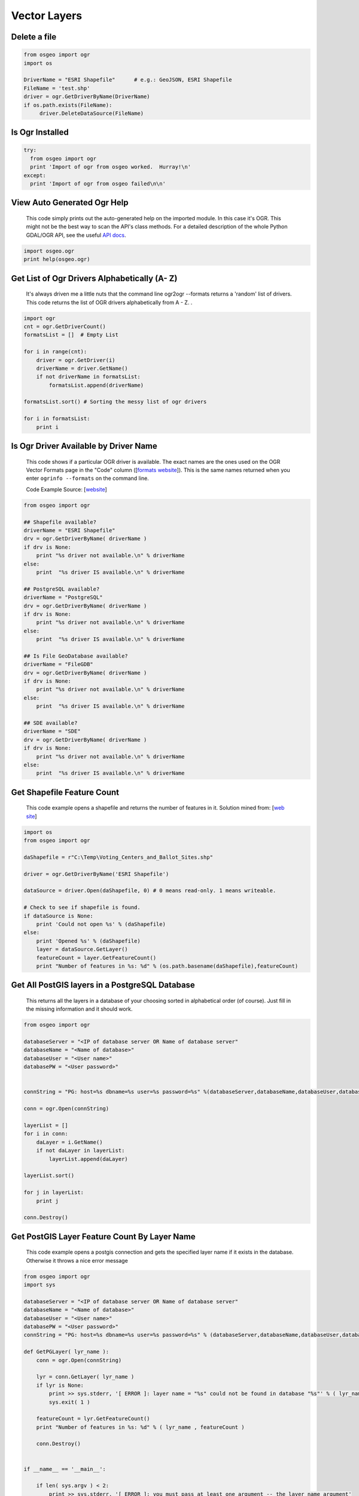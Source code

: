 Vector Layers
================

Delete a file
-------------------

.. code-block:: python

    from osgeo import ogr
    import os

    DriverName = "ESRI Shapefile"      # e.g.: GeoJSON, ESRI Shapefile
    FileName = 'test.shp'
    driver = ogr.GetDriverByName(DriverName)
    if os.path.exists(FileName):
         driver.DeleteDataSource(FileName)



Is Ogr Installed
-------------------

.. code-block:: python

    try:
      from osgeo import ogr
      print 'Import of ogr from osgeo worked.  Hurray!\n'
    except:
      print 'Import of ogr from osgeo failed\n\n'

View Auto Generated Ogr Help
------------------------------      
    This code simply prints out the auto-generated help on the imported module.  In this case it's OGR. This might not
    be the best way to scan the API's class methods. For a detailed description of the whole Python GDAL/OGR API, see the useful `API docs <http://gdal.org/python/>`_.

.. code-block:: python
    
    import osgeo.ogr
    print help(osgeo.ogr)

Get List of Ogr Drivers Alphabetically (A- Z)
-----------------------------------------------

    It's always driven me a little nuts that the command line ogr2ogr --formats returns a 'random' list of drivers.  This code returns the list of OGR drivers alphabetically from A - Z.  .  
   
.. code-block:: python

    import ogr
    cnt = ogr.GetDriverCount()
    formatsList = []  # Empty List

    for i in range(cnt):
        driver = ogr.GetDriver(i)
        driverName = driver.GetName()
        if not driverName in formatsList:
            formatsList.append(driverName)

    formatsList.sort() # Sorting the messy list of ogr drivers 

    for i in formatsList:
        print i
     
Is Ogr Driver Available by Driver Name
--------------------------------------------      
    This code shows if a particular OGR driver is available.  The exact names are the ones used on the OGR Vector Formats page in the "Code" column  ([`formats website <http://www.gdal.org/ogr/ogr_formats.html>`_]).  This is the same names returned when you enter ``ogrinfo --formats`` on the command line.  
    
    Code Example Source: [`website <http://www.gdal.org/ogr/ogr_apitut.html>`_]
    
.. code-block:: python
    
    from osgeo import ogr
    
    ## Shapefile available?
    driverName = "ESRI Shapefile"
    drv = ogr.GetDriverByName( driverName )
    if drv is None:
        print "%s driver not available.\n" % driverName
    else:
        print  "%s driver IS available.\n" % driverName
        
    ## PostgreSQL available?
    driverName = "PostgreSQL"
    drv = ogr.GetDriverByName( driverName )
    if drv is None:
        print "%s driver not available.\n" % driverName
    else:
        print  "%s driver IS available.\n" % driverName
        
    ## Is File GeoDatabase available?
    driverName = "FileGDB"
    drv = ogr.GetDriverByName( driverName )
    if drv is None:
        print "%s driver not available.\n" % driverName
    else:
        print  "%s driver IS available.\n" % driverName
        
    ## SDE available?
    driverName = "SDE"
    drv = ogr.GetDriverByName( driverName )
    if drv is None:
        print "%s driver not available.\n" % driverName
    else:
        print  "%s driver IS available.\n" % driverName
        
        
Get Shapefile Feature Count
-------------------------------
    This code example opens a shapefile and returns the number of features in it.  Solution mined from: [`web site <http://www.gis.usu.edu/~chrisg/python/2009/lectures/ospy_slides1.pdf>`_] 



.. code-block:: python

    import os
    from osgeo import ogr

    daShapefile = r"C:\Temp\Voting_Centers_and_Ballot_Sites.shp"

    driver = ogr.GetDriverByName('ESRI Shapefile')

    dataSource = driver.Open(daShapefile, 0) # 0 means read-only. 1 means writeable.

    # Check to see if shapefile is found.
    if dataSource is None:
        print 'Could not open %s' % (daShapefile)
    else:
        print 'Opened %s' % (daShapefile)
        layer = dataSource.GetLayer()
        featureCount = layer.GetFeatureCount()  
        print "Number of features in %s: %d" % (os.path.basename(daShapefile),featureCount)

        
    
Get All PostGIS layers in a PostgreSQL Database
--------------------------------------------------

    This returns all the layers in a database of your choosing sorted in alphabetical order (of course).  Just fill in the missing information and it should work.  
    
.. code-block:: python

    from osgeo import ogr

    databaseServer = "<IP of database server OR Name of database server"
    databaseName = "<Name of database>"
    databaseUser = "<User name>"
    databasePW = "<User password>"


    connString = "PG: host=%s dbname=%s user=%s password=%s" %(databaseServer,databaseName,databaseUser,databasePW)

    conn = ogr.Open(connString)

    layerList = []
    for i in conn:
        daLayer = i.GetName()
        if not daLayer in layerList:
            layerList.append(daLayer)

    layerList.sort()

    for j in layerList:
        print j
        
    conn.Destroy()

Get PostGIS Layer Feature Count By Layer Name
------------------------------------------------
    This code example opens a postgis connection and gets the specified layer name if it exists in the database. Otherwise it throws a nice error message


.. code-block:: python

    from osgeo import ogr
    import sys

    databaseServer = "<IP of database server OR Name of database server"
    databaseName = "<Name of database>"
    databaseUser = "<User name>"
    databasePW = "<User password>"
    connString = "PG: host=%s dbname=%s user=%s password=%s" % (databaseServer,databaseName,databaseUser,databasePW)

    def GetPGLayer( lyr_name ):
        conn = ogr.Open(connString)

        lyr = conn.GetLayer( lyr_name )
        if lyr is None:
            print >> sys.stderr, '[ ERROR ]: layer name = "%s" could not be found in database "%s"' % ( lyr_name, databaseName )
            sys.exit( 1 )

        featureCount = lyr.GetFeatureCount()
        print "Number of features in %s: %d" % ( lyr_name , featureCount )

        conn.Destroy()


    if __name__ == '__main__':
        
        if len( sys.argv ) < 2:
            print >> sys.stderr, '[ ERROR ]: you must pass at least one argument -- the layer name argument'
            sys.exit( 1 )
        
        lyr_name = sys.argv[1]
        GetPGLayer( lyr_name )

        
Iterate over Features
------------------------
 
.. code-block:: python

    from osgeo import ogr
    import os

    shapefile = "states.shp"
    driver = ogr.GetDriverByName("ESRI Shapefile")
    dataSource = driver.Open(shapefile, 0)
    layer = dataSource.GetLayer()

    for feature in layer:
        print feature.GetField("STATE_NAME")

Get Geometry from each Feature in a Layer
--------------------------------------------

.. code-block:: python

    from osgeo import ogr
    import os

    shapefile = "states.shp"
    driver = ogr.GetDriverByName("ESRI Shapefile")
    dataSource = driver.Open(shapefile, 0)
    layer = dataSource.GetLayer()

    for feature in layer:
        geom = feature.GetGeometryRef()
        print geom.Centroid().ExportToWkt()

Filter by attribute
----------------------
 
.. code-block:: python  
     
    from osgeo import ogr
    import os

    shapefile = "states.shp"
    driver = ogr.GetDriverByName("ESRI Shapefile")
    dataSource = driver.Open(shapefile, 0)
    layer = dataSource.GetLayer()

    layer.SetAttributeFilter("SUB_REGION = 'Pacific'")

    for feature in layer:
        print feature.GetField("STATE_NAME")

Spatial Filter
-----------------

.. code-block:: python  

    from osgeo import ogr
    import os

    shapefile = "states.shp"
    driver = ogr.GetDriverByName("ESRI Shapefile")
    dataSource = driver.Open(shapefile, 0)
    layer = dataSource.GetLayer()

    wkt = "POLYGON ((-103.81402655265633 50.253951270672125,-102.94583419409656 51.535568561879401,-100.34125711841725 51.328856095555651,-100.34125711841725 51.328856095555651,-93.437060743203844 50.460663736995883,-93.767800689321859 46.450441890315041,-94.635993047881612 41.613370178339181,-100.75468205106476 41.365315218750681,-106.12920617548238 42.564247523428456,-105.96383620242338 47.277291755610058,-103.81402655265633 50.253951270672125))"
    layer.SetSpatialFilter(ogr.CreateGeometryFromWkt(wkt))

    for feature in layer:
        print feature.GetField("STATE_NAME")

Get Shapefile Fields - Get the user defined fields
------------------------------------------------------
 
    This code example returns the field names of the user defined (created) fields.  

.. code-block:: python
    
    from osgeo import ogr
    
    daShapefile = r"C:\Temp\Voting_Centers_and_Ballot_Sites.shp"

    dataSource = ogr.Open(daShapefile)
    daLayer = dataSource.GetLayer(0)
    layerDefinition = daLayer.GetLayerDefn()


    for i in range(layerDefinition.GetFieldCount()):
        print layerDefinition.GetFieldDefn(i).GetName() 

        
        
Get Shapefile Fields and Types - Get the user defined fields
----------------------------------------------------------------

     This code example returns the field names of the user defined (created) fields and the data types they are.
     
.. code-block:: python    

    from osgeo import ogr

    daShapefile = r"C:\Temp\iDay\CWI_Wetlands.shp"

    dataSource = ogr.Open(daShapefile)
    daLayer = dataSource.GetLayer(0)
    layerDefinition = daLayer.GetLayerDefn()


    print "Name  -  Type  Width  Precision"
    for i in range(layerDefinition.GetFieldCount()):
        fieldName =  layerDefinition.GetFieldDefn(i).GetName()
        fieldTypeCode = layerDefinition.GetFieldDefn(i).GetType()
        fieldType = layerDefinition.GetFieldDefn(i).GetFieldTypeName(fieldTypeCode)
        fieldWidth = layerDefinition.GetFieldDefn(i).GetWidth()
        GetPrecision = layerDefinition.GetFieldDefn(i).GetPrecision()

        print fieldName + " - " + fieldType+ " " + str(fieldWidth) + " " + str(GetPrecision)  
 

Get PostGIS Layer Fields - Get the user defined fields
---------------------------------------------------------
 
    This code example returns the field names of the user defined (created) fields.  

.. code-block:: python

    from osgeo import ogr
    import sys

    databaseServer = "<IP of database server OR Name of database server"
    databaseName = "<Name of database>"
    databaseUser = "<User name>"
    databasePW = "<User password>"
    connString = "PG: host=%s dbname=%s user=%s password=%s" %(databaseServer,databaseName,databaseUser,databasePW)


    def GetPGLayerFields( lyr_name ):
        conn = ogr.Open(connString)

        lyr = conn.GetLayer( lyr_name )
        if lyr is None:
            print >> sys.stderr, '[ ERROR ]: layer name = "%s" could not be found in database "%s"' % ( lyr_name, databaseName )
            sys.exit( 1 )

        lyrDefn = lyr.GetLayerDefn()


        for i in range( lyrDefn.GetFieldCount() ):
            print lyrDefn.GetFieldDefn( i ).GetName()

        conn.Destroy()


    if __name__ == '__main__':
        
        if len( sys.argv ) < 2:
            print >> sys.stderr, '[ ERROR ]: you must pass at least one argument -- the layer name argument'
            sys.exit( 1 )
        
        lyr_name = sys.argv[1]
        GetPGLayerFields( lyr_name )

Get PostGIS Layer Fields and Types - Get the user defined fields
---------------------------------------------------------------------

     This code example returns the field names of the user defined (created) fields and the data types they are.
     
.. code-block:: python    

    from osgeo import ogr
    import sys


    databaseServer = "<IP of database server OR Name of database server"
    databaseName = "<Name of database>"
    databaseUser = "<User name>"
    databasePW = "<User password>"
    connString = "PG: host=%s dbname=%s user=%s password=%s" %(databaseServer,databaseName,databaseUser,databasePW)


    def GetPGLayerFieldTypes( lyr_name ):
        conn = ogr.Open(connString)

        lyr = conn.GetLayer( lyr_name )
        if lyr is None:
            print >> sys.stderr, '[ ERROR ]: layer name = "%s" could not be found in database "%s"' % ( lyr_name, databaseName )
            sys.exit( 1 )

        lyrDefn = lyr.GetLayerDefn()
        for i in range( lyrDefn.GetFieldCount() ):
            fieldName =  lyrDefn.GetFieldDefn(i).GetName()
            fieldTypeCode = lyrDefn.GetFieldDefn(i).GetType()
            fieldType = lyrDefn.GetFieldDefn(i).GetFieldTypeName(fieldTypeCode)
            fieldWidth = lyrDefn.GetFieldDefn(i).GetWidth()
            GetPrecision = lyrDefn.GetFieldDefn(i).GetPrecision()

            print fieldName + " - " + fieldType+ " " + str(fieldWidth) + " " + str(GetPrecision)

        conn.Destroy()


    if __name__ == '__main__':
        
        if len( sys.argv ) < 2:
            print >> sys.stderr, '[ ERROR ]: you must pass at least one argument -- the layer name argument'
            sys.exit( 1 )
        
        lyr_name = sys.argv[1]
        GetPGLayerFieldTypes( lyr_name )

Get a Layer's Capabilities
--------------------------

.. code-block:: python

    from osgeo import ogr

    ds = ogr.Open("states.shp",0)
    layer = ds.GetLayer()
    capabilities = [
        ogr.OLCRandomRead,
        ogr.OLCSequentialWrite,
        ogr.OLCRandomWrite, 
        ogr.OLCFastSpatialFilter,
        ogr.OLCFastFeatureCount, 
        ogr.OLCFastGetExtent, 
        ogr.OLCCreateField, 
        ogr.OLCDeleteField, 
        ogr.OLCReorderFields, 
        ogr.OLCAlterFieldDefn, 
        ogr.OLCTransactions, 
        ogr.OLCDeleteFeature, 
        ogr.OLCFastSetNextByIndex, 
        ogr.OLCStringsAsUTF8, 
        ogr.OLCIgnoreFields 
    ]

    print("Layer Capabilities:")
    for cap in capabilities:
        print("  %s = %s" % (cap, layer.TestCapability(cap)))


Get WFS layer and iterate over features
-----------------------------------------
This recipe queries a WFS services and fetches features from a large layer. It sets up the GDAL 
configuration to using WFS paging if it is supported.

.. code-block:: python

    import sys
    
    try:
        from osgeo import ogr, osr, gdal
    except:
        sys.exit('ERROR: cannot find GDAL/OGR modules')

    wfs_drv = ogr.GetDriverByName('WFS')

    # Speeds up querying WFS capabilities for services with alot of layers
    gdal.SetConfigOption('OGR_WFS_LOAD_MULTIPLE_LAYER_DEFN', 'NO')

    # Set config for paging. Works on WFS 2.0 services and WFS 1.0 and 1.1 with some other services.
    gdal.SetConfigOption('OGR_WFS_PAGING_ALLOWED', 'YES')
    gdal.SetConfigOption('OGR_WFS_PAGE_SIZE', '10000')

    url = 'http://example-service.com/wfs'
    wfs_ds = wfs_drv.Open('WFS:' + url)
    if not wfs_ds:
        sys.exit('ERROR: can not open WFS datasource')

    layer = wfs_ds.GetLayerByName("largelayer")
    if not layer:
         sys.exit('ERROR: can not find layer in service')

    # now do something interesting with the features
    feat = layer.GetNextFeature()
    while feat is not None:
        feat = layer.GetNextFeature()
        # do something more..
    feat = None
  
Set HTTP Proxy options before fetching a web datasource
---------------------------------------------------------
This recipe sets options for a HTTP proxy service that using NTLM authentication (typical 
for corporate environments that using Active directory for single sign-on proxy support). 
More information about the GDAL HTTP proxy options can be found `here <http://trac.osgeo.org/gdal/wiki/ConfigOptions#GDALOGRHTTPoptions>`_  
  
.. code-block:: python

    import sys
    
    try:
        from osgeo import ogr, osr, gdal
    except:
        sys.exit('ERROR: cannot find GDAL/OGR modules')
    
    server = 'proxy.example.com'
    port = 3128

    # specify proxy server
    gdal.SetConfigOption('GDAL_HTTP_PROXY', server + ':' + port)
    
    # setup proxy authentication option for NTLM with no username or password so single sign-on works
    gdal.SetConfigOption('GDAL_PROXY_AUTH', 'NTLM')
    gdal.SetConfigOption('GDAL_HTTP_PROXYUSERPWD', ' : ')
    
    # now fetch a HTTP datasource and do something...
    ds = ogr.Open('http://featureserver/cities/.geojson')
    if not ds:
        sys.exit('ERROR: can not open GeoJSON datasource')
    lyr = ds.GetLayer('OGRGeoJSON')
    for feat in lyr:
        geom = feat.GetGeometryRef()
        print geom.ExportToWkt()

Read a CSV of Coordinates as an OGRVRTLayer
------------------------------------------------

GDAL/OGR has a `Virtual Format spec <http://www.gdal.org/ogr/drv_vrt.html>`_ that allows you to derive layers from flat tables such as a CSV -- it does a lot more than that too so go read about it. In the example below we are reading in a CSV with X,Y columns and values. That CSV file is wrapped by an XML file that describes it as an OGR layer. Below are all the necessary pieces and a script that reads the XML file and prints out point geometries.

Our CSV file named `example.csv` looks like this:

.. code-block:: bash

    ID,X,Y
    1,-127.234343,47.234325
    2,-127.003243,46.234343
    3,-127.345646,45.234324
    4,-126.234324,44.324234


Our OGRVRTLayer XML file called `example_wrapper.vrt` looks like this:

.. code-block:: bash

    <OGRVRTDataSource>
        <OGRVRTLayer name="example">
            <SrcDataSource>example.csv</SrcDataSource> 
            <SrcLayer>example</SrcLayer> 
            <GeometryType>wkbPoint</GeometryType> 
                <LayerSRS>WGS84</LayerSRS>
            <GeometryField encoding="PointFromColumns" x="X" y="Y"/> 
        </OGRVRTLayer>
    </OGRVRTDataSource>

Now let's print out the point geometries:

.. code-block:: python

    from osgeo import ogr
    ogr.UseExceptions()

    inDataSource = ogr.Open("example_wrapper.vrt")
    lyr = inDataSource.GetLayer('example')
    for feat in lyr:
        geom = feat.GetGeometryRef()
        print geom.ExportToWkt()


Create a new Layer from the extent of an existing Layer
----------------------------------------------------------   

.. image:: images/layer_extent.png

.. code-block:: python

    from osgeo import ogr
    import os

    # Get a Layer's Extent
    inShapefile = "states.shp"
    inDriver = ogr.GetDriverByName("ESRI Shapefile")
    inDataSource = inDriver.Open(inShapefile, 0)
    inLayer = inDataSource.GetLayer()
    extent = inLayer.GetExtent()

    # Create a Polygon from the extent tuple
    ring = ogr.Geometry(ogr.wkbLinearRing)
    ring.AddPoint(extent[0],extent[2]) 
    ring.AddPoint(extent[1], extent[2])
    ring.AddPoint(extent[1], extent[3])
    ring.AddPoint(extent[0], extent[3]) 
    ring.AddPoint(extent[0],extent[2]) 
    poly = ogr.Geometry(ogr.wkbPolygon)
    poly.AddGeometry(ring)

    # Save extent to a new Shapefile
    outShapefile = "states_extent.shp"
    outDriver = ogr.GetDriverByName("ESRI Shapefile")

    # Remove output shapefile if it already exists
    if os.path.exists(outShapefile):
        outDriver.DeleteDataSource(outShapefile)

    # Create the output shapefile
    outDataSource = outDriver.CreateDataSource(outShapefile)
    outLayer = outDataSource.CreateLayer("states_extent", geom_type=ogr.wkbPolygon)

    # Add an ID field
    idField = ogr.FieldDefn("id", ogr.OFTInteger)
    outLayer.CreateField(idField)

    # Create the feature and set values
    featureDefn = outLayer.GetLayerDefn()
    feature = ogr.Feature(featureDefn)
    feature.SetGeometry(poly)
    feature.SetField("id", 1)
    outLayer.CreateFeature(feature)

    # Close DataSource
    inDataSource.Destroy()
    outDataSource.Destroy()
    
Save the convex hull of all geometry from an input Layer to an output Layer
---------------------------------------------------------------------------

.. image:: images/layer_convexhull.png

.. code-block:: python

    from osgeo import ogr
    import os

    # Get a Layer
    inShapefile = "states.shp"
    inDriver = ogr.GetDriverByName("ESRI Shapefile")
    inDataSource = inDriver.Open(inShapefile, 0)
    inLayer = inDataSource.GetLayer()

    # Collect all Geometry
    geomcol = ogr.Geometry(ogr.wkbGeometryCollection)
    for feature in inLayer:
        geomcol.AddGeometry(feature.GetGeometryRef())

    # Calculate convex hull
    convexhull = geomcol.ConvexHull()

    # Save extent to a new Shapefile
    outShapefile = "states_convexhull.shp"
    outDriver = ogr.GetDriverByName("ESRI Shapefile")

    # Remove output shapefile if it already exists
    if os.path.exists(outShapefile):
        outDriver.DeleteDataSource(outShapefile)

    # Create the output shapefile
    outDataSource = outDriver.CreateDataSource(outShapefile)
    outLayer = outDataSource.CreateLayer("states_convexhull", geom_type=ogr.wkbPolygon)

    # Add an ID field
    idField = ogr.FieldDefn("id", ogr.OFTInteger)
    outLayer.CreateField(idField)

    # Create the feature and set values
    featureDefn = outLayer.GetLayerDefn()
    feature = ogr.Feature(featureDefn)
    feature.SetGeometry(convexhull)
    feature.SetField("id", 1)
    outLayer.CreateFeature(feature)

    # Close DataSource
    inDataSource.Destroy()
    outDataSource.Destroy()


Save centroids of input Layer to an output Layer
-----------------------------------------------------

Inspired by: http://www.kralidis.ca/blog/2010/04/28/batch-centroid-calculations-with-python-and-ogr/

.. image:: images/layer_centroids.png

.. code-block:: python

    from osgeo import ogr
    import os

    # Get the input Layer
    inShapefile = "states.shp"
    inDriver = ogr.GetDriverByName("ESRI Shapefile")
    inDataSource = inDriver.Open(inShapefile, 0)
    inLayer = inDataSource.GetLayer()

    # Create the output Layer
    outShapefile = "states_centroids.shp"
    outDriver = ogr.GetDriverByName("ESRI Shapefile")

    # Remove output shapefile if it already exists
    if os.path.exists(outShapefile):
        outDriver.DeleteDataSource(outShapefile)

    # Create the output shapefile
    outDataSource = outDriver.CreateDataSource(outShapefile)
    outLayer = outDataSource.CreateLayer("states_centroids", geom_type=ogr.wkbPoint)

    # Add input Layer Fields to the output Layer
    inLayerDefn = inLayer.GetLayerDefn()
    for i in range(0, inLayerDefn.GetFieldCount()):
        fieldDefn = inLayerDefn.GetFieldDefn(i)
        outLayer.CreateField(fieldDefn)

    # Get the output Layer's Feature Definition
    outLayerDefn = outLayer.GetLayerDefn()

    # Add features to the ouput Layer
    for i in range(0, inLayer.GetFeatureCount()):
        # Get the input Feature
        inFeature = inLayer.GetFeature(i)
        # Create output Feature
        outFeature = ogr.Feature(outLayerDefn)
        # Add field values from input Layer
        for i in range(0, outLayerDefn.GetFieldCount()):
            outFeature.SetField(outLayerDefn.GetFieldDefn(i).GetNameRef(), inFeature.GetField(i))
        # Set geometry as centroid    
        geom = inFeature.GetGeometryRef()
        centroid = geom.Centroid()
        outFeature.SetGeometry(centroid)
        # Add new feature to output Layer
        outLayer.CreateFeature(outFeature)

    # Close DataSources
    inDataSource.Destroy()
    outDataSource.Destroy()
    
Create a New Shapefile and Add Data
---------------------------------------

This recipe parses a delimited text file of volcano location data and creates a shapefile.
The CSV file ``volcano_data.txt`` contains the following fields, separated by a tab character (\\t):

*  Name
*  Region
*  Latitude
*  Longitude
*  Elevation

`Taken from The Geospatial Desktop book.`

.. code-block:: python

  # Parse a delimited text file of volcano data and create a shapefile 

  import osgeo.ogr as ogr 
  import osgeo.osr as osr

  # use a dictionary reader so we can access by field name
  reader = csv.DictReader(open("volcano_data.txt","rb"), 
      delimiter='\t',     
      quoting=csv.QUOTE_NONE)

  # set up the shapefile driver
  driver = ogr.GetDriverByName("ESRI Shapefile") 

  # create the data source
  data_source = driver.CreateDataSource("volcanoes.shp") 

  # create the spatial reference, WGS84
  srs = osr.SpatialReference() 
  srs.ImportFromEPSG(4326)

  # create the layer
  layer = data_source.CreateLayer("volcanoes", srs, ogr.wkbPoint) 

  # Add the fields we're interested in
  field_name = ogr.FieldDefn("Name", ogr.OFTString) 
  field_name.SetWidth(24) 
  layer.CreateField(field_name) 
  field_region = ogr.FieldDefn("Region", ogr.OFTString)
  field_region.SetWidth(24)
  layer.CreateField(field_region)
  layer.CreateField(ogr.FieldDefn("Latitude", ogr.OFTReal)) 
  layer.CreateField(ogr.FieldDefn("Longitude", ogr.OFTReal))
  layer.CreateField(ogr.FieldDefn("Elevation", ogr.OFTInteger)) 

  # Process the text file and add the attributes and features to the shapefile
  for row in reader: 
    # create the feature
    feature = ogr.Feature(layer.GetLayerDefn()) 
    # Set the attributes using the values from the delimited text file
    feature.SetField("Name", row['Name']) 
    feature.SetField("Region", row['Region'])
    feature.SetField("Latitude", row['Latitude'])
    feature.SetField("Longitude", row['Longitude'])
    feature.SetField("Elevation", row['Elev']) 

    # create the WKT for the feature using Python string formatting
    wkt = "POINT(%f %f)" %  (float(row['Longitude']) , float(row['Latitude'])) 

    # Create the point from the Well Known Txt
    point = ogr.CreateGeometryFromWkt(wkt)  

    # Set the feature geometry using the point
    feature.SetGeometry(point) 
    # Create the feature in the layer (shapefile)
    layer.CreateFeature(feature) 
    # Destroy the feature to free resources
    feature.Destroy() 

  # Destroy the data source to free resources
  data_source.Destroy() 
   
   
Create a PostGIS table from WKT
-----------------------------------------------------------------------------
This recipe creates a new table in an existing PostGIS database.

.. code-block:: python

    import ogr, osr

    database = 'test'
    usr = 'postgres'
    pw = ''
    table = 'test'

    wkt = "POINT (1120351.5712494177 741921.4223245403)"
    point = ogr.CreateGeometryFromWkt(wkt)

    connectionString = "PG:dbname='%s' user='%s' password='%s'" % (database,usr,pw) 
    ogrds = ogr.Open(connectionString) 

    srs = osr.SpatialReference()
    srs.ImportFromEPSG(4326)

    layer = ogrds.CreateLayer(table, srs, ogr.wkbPoint, ['OVERWRITE=YES'] )

    layerDefn = layer.GetLayerDefn()

    feature = ogr.Feature(layerDefn)
    feature.SetGeometry(point)

    layer.StartTransaction()
    layer.CreateFeature(feature)
    layer.CommitTransaction() 
       



Filter and Select Input Shapefile to New Output Shapefile Like ogr2ogr CLI 
-----------------------------------------------------------------------------
The `ogr2ogr command line tool <http://www.gdal.org/ogr2ogr.html>`_ is an easy way to filter, reproject and trim columns in a shapefile. The workflow below shows how we can approximate the following ogr2ogr command with the OGR api using a decently large `parcel shapefile from King County GIS <http://www5.kingcounty.gov/sdc/Metadata.aspx?Layer=parcel_address>`_ .

.. code-block:: bash

    #
    # this command says read in "parcel_address.shp" and write out to "junkmob.shp" 
    # where "MINOR" column = 'HYDR' value and only output the "PIN" column
    #
    $ ogr2ogr -f "ESRI Shapefile" junkmob.shp -select pin -where "minor = 'HYDR'" parcel_address.shp


.. code-block:: python

    from osgeo import ogr 
    import os, sys

    def main( field_name_target ):
        # Get the input Layer
        inShapefile = "~/DATA/SHAPES/KC_ADMIN/parcel_address/parcel_address.shp"
        inDriver = ogr.GetDriverByName("ESRI Shapefile")
        inDataSource = inDriver.Open(inShapefile, 0)
        inLayer = inDataSource.GetLayer()
        inLayer.SetAttributeFilter("minor = 'HYDR'")

        # Create the output LayerS
        outShapefile = os.path.join( os.path.split( inShapefile )[0], "ogr_api_filter.shp" )
        outDriver = ogr.GetDriverByName("ESRI Shapefile")

        # Remove output shapefile if it already exists
        if os.path.exists(outShapefile):
            outDriver.DeleteDataSource(outShapefile)

        # Create the output shapefile
        outDataSource = outDriver.CreateDataSource(outShapefile)
        out_lyr_name = os.path.splitext( os.path.split( outShapefile )[1] )[0]
        outLayer = outDataSource.CreateLayer( out_lyr_name, geom_type=ogr.wkbMultiPolygon )

        # Add input Layer Fields to the output Layer if it is the one we want
        inLayerDefn = inLayer.GetLayerDefn()
        for i in range(0, inLayerDefn.GetFieldCount()):
            fieldDefn = inLayerDefn.GetFieldDefn(i)
            fieldName = fieldDefn.GetName()
            if fieldName not in field_name_target:
                continue
            outLayer.CreateField(fieldDefn)

        # Get the output Layer's Feature Definition
        outLayerDefn = outLayer.GetLayerDefn()

        # Add features to the ouput Layer
        for inFeature in inLayer:
            # Create output Feature
            outFeature = ogr.Feature(outLayerDefn)
            
            # Add field values from input Layer
            for i in range(0, outLayerDefn.GetFieldCount()):
                fieldDefn = outLayerDefn.GetFieldDefn(i)
                fieldName = fieldDefn.GetName()
                if fieldName not in field_name_target:
                    continue

                outFeature.SetField(outLayerDefn.GetFieldDefn(i).GetNameRef(), 
                    inFeature.GetField(i))
                    
            # Set geometry as centroid
            geom = inFeature.GetGeometryRef()
            outFeature.SetGeometry(geom.Clone())
            # Add new feature to output Layer
            outLayer.CreateFeature(outFeature)

        # Close DataSources
        inDataSource.Destroy()
        outDataSource.Destroy()

    if __name__ == '__main__':
        
        if len( sys.argv ) < 2:
            print "[ ERROR ]: you need to pass at least one arg -- the field_names to include in output"
            sys.exit(1)
        
        main( sys.argv[1:] )
        
Merge OGR Layers
-------------------
This recipe merges OGR Layers within a directory. Files can be specfied based on with what they start and end.

.. code-block:: python      
        

    import os, ogr, osr

    outputMergefn = 'merge.shp'
    directory = "/Users/UserName/Downloads/"
    fileStartsWith = 'test'
    fileEndsWith = '.shp'
    driverName = 'ESRI Shapefile'
    geometryType = ogr.wkbPolygon

    out_driver = ogr.GetDriverByName( driverName )
    if os.path.exists(outputMergefn):
        out_driver.DeleteDataSource(outputMergefn)
    out_ds = out_driver.CreateDataSource(outputMergefn)
    out_layer = out_ds.CreateLayer(outputMergefn, geom_type=geometryType) 

    fileList = os.listdir(directory) 

    for file in fileList:
        if file.startswith(fileStartsWith) and file.endswith(fileEndsWith):
            print file
            ds = ogr.Open(directory+file)
            lyr = ds.GetLayer()
            for feat in lyr:
                out_feat = ogr.Feature(out_layer.GetLayerDefn())
                out_feat.SetGeometry(feat.GetGeometryRef().Clone())
                out_layer.CreateFeature(out_feat)
                out_layer.SyncToDisk()


Get a list of the street names in a OSM file
--------------------------------------------

This recipe takes in an OSM file and prints a list of all the names of the streets in the file.

.. code-block:: python

    import ogr

    ds = ogr.Open('map.osm')
    layer = ds.GetLayer(1) # layer 1 for ways

    nameList = []
    for feature in layer:
        if feature.GetField("highway") != None:  # only streets
            name = feature.GetField("name")
            if name != None and name not in nameList: # only streets that have a name and are not yet in the list
                nameList.append(name)

    print nameList
    
    
Create fishnet grid
-------------------
This recipe creates a fishnet grid. 

.. code-block:: shell

    python grid.py grid.shp 992325.66 1484723.41 494849.32 781786.14 10000 10000 

.. image:: images/layer_fishnet.png

.. code-block:: python    

    import os, sys
    import ogr
    from math import ceil


    def main(outputGridfn,xmin,xmax,ymin,ymax,gridHeight,gridWidth):
    
        # convert sys.argv to float
        xmin = float(xmin)
        xmax = float(xmax)
        ymin = float(ymin)
        ymax = float(ymax)
        gridWidth = float(gridWidth)
        gridHeight = float(gridHeight)
    
        # get rows
        rows = ceil((ymax-ymin)/gridHeight)
        # get columns
        cols = ceil((xmax-xmin)/gridWidth)

        # start grid cell envelope
        ringXleftOrigin = xmin
        ringXrightOrigin = xmin + gridWidth
        ringYtopOrigin = ymax
        ringYbottomOrigin = ymax-gridHeight

        # create output file
        outDriver = ogr.GetDriverByName('ESRI Shapefile')
        if os.path.exists(outputGridfn):
            os.remove(outputGridfn)
        outDataSource = outDriver.CreateDataSource(outputGridfn)
        outLayer = outDataSource.CreateLayer(outputGridfn,geom_type=ogr.wkbPolygon )
        featureDefn = outLayer.GetLayerDefn()

        # create grid cells
        countcols = 0
        while countcols < cols:
            countcols += 1
        
            # reset envelope for rows
            ringYtop = ringYtopOrigin
            ringYbottom =ringYbottomOrigin
            countrows = 0  
    
            while countrows < rows:
                countrows += 1
                ring = ogr.Geometry(ogr.wkbLinearRing)
                ring.AddPoint(ringXleftOrigin, ringYtop)
                ring.AddPoint(ringXrightOrigin, ringYtop)
                ring.AddPoint(ringXrightOrigin, ringYbottom)
                ring.AddPoint(ringXleftOrigin, ringYbottom)
                ring.AddPoint(ringXleftOrigin, ringYtop)
                poly = ogr.Geometry(ogr.wkbPolygon)
                poly.AddGeometry(ring)

                # add new geom to layer
                outFeature = ogr.Feature(featureDefn)
                outFeature.SetGeometry(poly)
                outLayer.CreateFeature(outFeature)
                outFeature.Destroy
    
                # new envelope for next poly
                ringYtop = ringYtop - gridHeight
                ringYbottom = ringYbottom - gridHeight
    
            # new envelope for next poly
            ringXleftOrigin = ringXleftOrigin + gridWidth
            ringXrightOrigin = ringXrightOrigin + gridWidth

        # Close DataSources
        outDataSource.Destroy()


    if __name__ == "__main__":
    
        #
        # example run : $ python grid.py <full-path><output-shapefile-name>.shp xmin xmax ymin ymax gridHeight gridWidth
        #
    
        if len( sys.argv ) != 8:
            print "[ ERROR ] you must supply seven arguments: output-shapefile-name.shp xmin xmax ymin ymax gridHeight gridWidth"
            sys.exit( 1 )

        main( sys.argv[1], sys.argv[2], sys.argv[3], sys.argv[4], sys.argv[5], sys.argv[6], sys.argv[7] )

    
Convert polygon shapefile to line shapefile
-------------------
This recipe converts a poylgon shapefile to a line shapefile

.. code-block:: python    

    import ogr, os

    def poly2line(input_poly,output_line):
    
        source_ds = ogr.Open(input_poly)
        source_layer = source_ds.GetLayer()
    
        # polygon2geometryCollection
        geomcol =  ogr.Geometry(ogr.wkbGeometryCollection)
        for feat in source_layer:
            geom = feat.GetGeometryRef()
            ring = geom.GetGeometryRef(0)
            geomcol.AddGeometry(ring)
            
        # geometryCollection2shp
        shpDriver = ogr.GetDriverByName("ESRI Shapefile")
        if os.path.exists(output_line):
        	shpDriver.DeleteDataSource(output_line)
        outDataSource = shpDriver.CreateDataSource(output_line)
        outLayer = outDataSource.CreateLayer(output_line, geom_type=ogr.wkbMultiLineString)
        featureDefn = outLayer.GetLayerDefn()
        outFeature = ogr.Feature(featureDefn)
        outFeature.SetGeometry(geomcol)
        outLayer.CreateFeature(outFeature)

    def main(input_poly,output_line):
        poly2line(input_poly,output_line)

    if __name__ == "__main__":
        input_poly = 'test_polygon.shp'
        output_line = 'test_line.shp'
    
        main(input_poly,output_line)
        
Create point shapefile with attribute data 
-------------------
This recipe creates a new shapefiles, adds a point to it, and adds a attribute column with a value to it.

.. code-block:: python 

	import ogr, os

	# Input data
	pointCoord = -124.4577,48.0135
	fieldName = 'test'
	fieldType = ogr.OFTString
	fieldValue = 'test'
	outSHPfn = 'test.shp'

	# Create the output shapefile
	shpDriver = ogr.GetDriverByName("ESRI Shapefile")
	if os.path.exists(outSHPfn):
	    shpDriver.DeleteDataSource(outSHPfn)
	outDataSource = shpDriver.CreateDataSource(outSHPfn)
	outLayer = outDataSource.CreateLayer(outSHPfn, geom_type=ogr.wkbPoint )

	#create point geometry
	point = ogr.Geometry(ogr.wkbPoint)
	point.AddPoint(pointCoord[0],pointCoord[1])

	# create a field
	idField = ogr.FieldDefn(fieldName, fieldType)    
	outLayer.CreateField(idField)

	# Create the feature and set values
	featureDefn = outLayer.GetLayerDefn()
	outFeature = ogr.Feature(featureDefn)
	outFeature.SetGeometry(point)
	outFeature.SetField(fieldName, fieldValue)
	outLayer.CreateFeature(outFeature)


Create buffer
-------------------
This recipe buffers features of a layer and saves them to a new Layer

.. code-block:: python 

    import ogr, os

    def createBuffer(inputfn, outputBufferfn, bufferDist):
        inputds = ogr.Open(inputfn)
        inputlyr = inputds.GetLayer()
    
        shpdriver = ogr.GetDriverByName('ESRI Shapefile')
        if os.path.exists(outputBufferfn):
            shpdriver.DeleteDataSource(outputBufferfn)
        outputBufferds = shpdriver.CreateDataSource(outputBufferfn)
        bufferlyr = outputBufferds.CreateLayer(outputBufferfn, geom_type=ogr.wkbPolygon)
        featureDefn = bufferlyr.GetLayerDefn()

        for feature in inputlyr:
            ingeom = feature.GetGeometryRef()
            geomBuffer = ingeom.Buffer(bufferDist)
        
            outFeature = ogr.Feature(featureDefn)
            outFeature.SetGeometry(geomBuffer)
            bufferlyr.CreateFeature(outFeature)

    def main(inputfn, outputBufferfn, bufferDist):
        createBuffer(inputfn, outputBufferfn, bufferDist)
   
    
    if __name__ == "__main__":
        inputfn = 'test.shp'
        outputBufferfn = 'testBuffer.shp'
        bufferDist = 10.0

        main(inputfn, outputBufferfn, bufferDist)


Convert vector layer to array
-------------------
This recipe converts a vector layer to an array.


.. image:: images/vector2array.png

.. code-block:: python 

	[[0 0 0 0 0 1 1 0 0 0 0 0 0 0 0 0 0 0 0 0 0 0 0 0 0 0 0]
	 [0 0 0 0 0 1 1 1 1 1 0 0 0 0 0 0 0 0 0 0 0 0 0 0 0 0 0]
	 [0 0 0 0 0 1 1 1 1 1 1 1 1 1 0 0 0 0 0 0 0 0 0 0 0 0 0]
	 [0 0 0 0 1 1 1 1 1 1 1 1 1 1 1 1 1 0 0 0 0 0 0 0 0 0 0]
	 [0 0 0 0 1 1 1 1 1 1 1 1 1 1 1 1 1 1 1 1 0 0 0 0 0 0 0]
	 [0 0 0 0 1 1 1 1 1 1 1 1 1 1 1 1 1 1 1 1 1 1 1 0 0 0 0]
	 [0 0 0 1 1 1 1 1 1 1 1 1 1 1 1 1 1 1 1 1 1 1 1 1 1 1 1]
	 [0 0 0 1 1 1 1 1 1 1 1 1 1 1 1 1 1 1 1 1 1 1 1 1 1 1 1]
	 [0 0 0 1 1 1 1 1 1 1 1 1 1 1 1 1 1 1 1 1 1 1 1 1 1 1 1]
	 [0 0 0 1 1 1 1 1 1 1 1 1 1 1 1 1 1 1 1 1 1 1 1 1 1 1 1]
	 [0 0 1 1 1 1 1 1 1 1 1 1 1 1 1 1 1 1 1 1 1 1 1 1 1 1 0]
	 [0 0 1 1 1 1 1 1 1 1 1 1 1 1 1 1 1 1 1 1 1 1 1 1 1 1 0]
	 [0 0 1 1 1 1 1 1 1 1 1 1 1 1 1 1 1 1 1 1 1 1 1 1 1 1 0]
	 [0 1 1 1 1 1 1 1 1 1 1 1 1 1 1 1 1 1 1 1 1 1 1 1 1 0 0]
	 [0 1 1 1 1 1 1 1 1 1 1 1 1 1 1 1 1 1 1 1 1 1 1 1 1 0 0]
	 [0 1 1 1 1 1 1 1 1 1 1 1 1 1 1 1 1 1 1 1 1 1 1 1 1 0 0]
	 [1 1 1 1 1 1 1 1 1 1 1 1 1 1 1 1 1 1 1 1 1 1 1 1 1 0 0]
	 [1 1 1 1 1 1 1 1 1 1 1 1 1 1 1 1 1 1 1 1 1 1 1 1 0 0 0]
	 [0 0 1 1 1 1 1 1 1 1 1 1 1 1 1 1 1 1 1 1 1 1 1 1 0 0 0]
	 [0 0 0 0 0 1 1 1 1 1 1 1 1 1 1 1 1 1 1 1 1 1 1 1 0 0 0]
	 [0 0 0 0 0 0 0 0 0 1 1 1 1 1 1 1 1 1 1 1 1 1 1 0 0 0 0]
	 [0 0 0 0 0 0 0 0 0 0 0 0 1 1 1 1 1 1 1 1 1 1 1 0 0 0 0]
	 [0 0 0 0 0 0 0 0 0 0 0 0 0 0 0 1 1 1 1 1 1 1 1 0 0 0 0]
	 [0 0 0 0 0 0 0 0 0 0 0 0 0 0 0 0 0 0 1 1 1 1 0 0 0 0 0]]


.. code-block:: python 

    import ogr, gdal

    vector_fn = 'test.shp'

    # Define pixel_size and NoData value of new raster
    pixel_size = 25
    NoData_value = 255

    # Open the data source and read in the extent
    source_ds = ogr.Open(vector_fn)
    source_layer = source_ds.GetLayer()
    source_srs = source_layer.GetSpatialRef()
    x_min, x_max, y_min, y_max = source_layer.GetExtent()

    # Create the destination data source
    x_res = int((x_max - x_min) / pixel_size)
    y_res = int((y_max - y_min) / pixel_size)
    target_ds = gdal.GetDriverByName('MEM').Create('', x_res, y_res, gdal.GDT_Byte)
    target_ds.SetGeoTransform((x_min, pixel_size, 0, y_max, 0, -pixel_size))
    band = target_ds.GetRasterBand(1)
    band.SetNoDataValue(NoData_value)

    # Rasterize
    gdal.RasterizeLayer(target_ds, [1], source_layer, burn_values=[1])

    # Read as array
    array = band.ReadAsArray()
    print array

Convert polygon to points
-------------------
This recipe converts a polygon to points.


.. image:: images/poly2point1.png

.. image:: images/poly2point2.png

.. code-block:: python

    import ogr, gdal
    import numpy as np
    import os

    polygon_fn = 'test_polygon.shp'

    # Define pixel_size which equals distance betweens points
    pixel_size = 10

    # Open the data source and read in the extent
    source_ds = ogr.Open(polygon_fn)
    source_layer = source_ds.GetLayer()
    x_min, x_max, y_min, y_max = source_layer.GetExtent()

    # Create the destination data source
    x_res = int((x_max - x_min) / pixel_size)
    y_res = int((y_max - y_min) / pixel_size)
    target_ds = gdal.GetDriverByName('GTiff').Create('temp.tif', x_res, y_res, gdal.GDT_Byte)
    target_ds.SetGeoTransform((x_min, pixel_size, 0, y_max, 0, -pixel_size))
    band = target_ds.GetRasterBand(1)
    band.SetNoDataValue(255)

    # Rasterize
    gdal.RasterizeLayer(target_ds, [1], source_layer, burn_values=[1])

    # Read as array
    array = band.ReadAsArray()

    raster = gdal.Open('temp.tif')
    geotransform = raster.GetGeoTransform()

    # Convert array to point coordinates
    count = 0
    roadList = np.where(array == 1)
    multipoint = ogr.Geometry(ogr.wkbMultiPoint)
    for indexY in roadList[0]:
        indexX = roadList[1][count]
        geotransform = raster.GetGeoTransform()
        originX = geotransform[0]
        originY = geotransform[3]
        pixelWidth = geotransform[1]
        pixelHeight = geotransform[5]
        Xcoord = originX+pixelWidth*indexX
        Ycoord = originY+pixelHeight*indexY
        point = ogr.Geometry(ogr.wkbPoint)
        point.AddPoint(Xcoord, Ycoord)
        multipoint.AddGeometry(point)
        count += 1

    # Write point coordinates to Shapefile
    shpDriver = ogr.GetDriverByName("ESRI Shapefile")
    if os.path.exists('points.shp'):
        shpDriver.DeleteDataSource('points.shp')
    outDataSource = shpDriver.CreateDataSource('points.shp')
    outLayer = outDataSource.CreateLayer('points.shp', geom_type=ogr.wkbMultiPoint)
    featureDefn = outLayer.GetLayerDefn()
    outFeature = ogr.Feature(featureDefn)
    outFeature.SetGeometry(multipoint)
    outLayer.CreateFeature(outFeature)

    # Remove temporary files
    os.remove('temp.tif')


    
	


